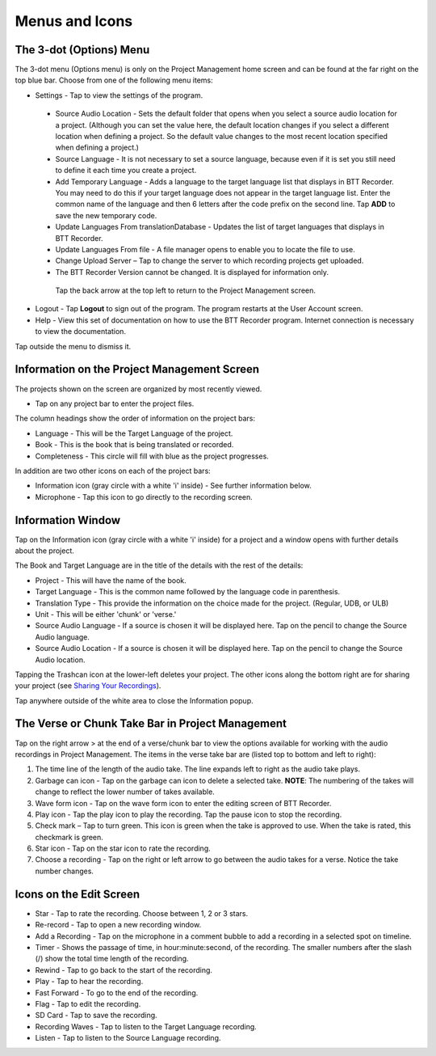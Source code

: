 Menus and Icons
========

The 3-dot (Options) Menu
-----
The 3-dot menu (Options menu) is only on the Project Management home screen and can be found at the far right on the top blue bar.  Choose from one of the following menu items:

* Settings - Tap to view the settings of the program.
 * Source Audio Location - Sets the default folder that opens when you select a source audio location for a project. (Although you can set the value here, the default location changes if you select a different location when defining a project. So the default value changes to the most recent location specified when defining a project.)
 * Source Language - It is not necessary to set a source language, because even if it is set you still need to define it each time you create a project. 
 * Add Temporary Language - Adds a language to the target language list that displays in BTT Recorder. You may need to do this if your target language does not appear in the target language list. Enter the common name of the language and then 6 letters after the code prefix on the second line. Tap **ADD** to save the new temporary code.
 * Update Languages From translationDatabase - Updates the list of target languages that displays in BTT Recorder.
 * Update Languages From file - A file manager opens to enable you to locate the file to use.
 * Change Upload Server – Tap to change the server to which recording projects get uploaded.
 * The BTT Recorder Version cannot be changed. It is displayed for information only.

  Tap the back arrow at the top left to return to the Project Management screen.

* Logout - Tap **Logout** to sign out of the program. The program restarts at the User Account screen.
* Help - View this set of documentation on how to use the BTT Recorder program. Internet connection is necessary to view the documentation.
  
Tap outside the menu to dismiss it.

Information on the Project Management Screen
-----
The projects shown on the screen are organized by most recently viewed. 

* Tap on any project bar to enter the project files.

The column headings show the order of information on the project bars:

* Language - This will be the Target Language of the project.
* Book - This is the book that is being translated or recorded.
* Completeness - This circle will fill with blue as the project progresses.

In addition are two other icons on each of the project bars:

* Information icon (gray circle with a white 'i' inside) - See further information below.
* Microphone - Tap this icon to go directly to the recording screen.

Information Window
-----
Tap on the Information icon (gray circle with a white 'i' inside) for a project and a window opens with further details about the project.

The Book and Target Language are in the title of the details with the rest of the details:

* Project - This will have the name of the book.
* Target Language - This is the common name followed by the language code in parenthesis.
* Translation Type - This provide the information on the choice made for the project. (Regular, UDB, or ULB)
* Unit - This will be either 'chunk' or 'verse.'
* Source Audio Language - If a source is chosen it will be displayed here. Tap on the pencil to change the Source Audio language.
* Source Audio Location - If a source is chosen it will be displayed here. Tap on the pencil to change the Source Audio location.

Tapping the Trashcan icon at the lower-left deletes your project. The other icons along the bottom right are for sharing your project (see `Sharing Your Recordings <https://btt-recorder.readthedocs.io/en/latest/sharing.html#>`_).

Tap anywhere outside of the white area to close the Information popup.


The Verse or Chunk Take Bar in Project Management
-----

Tap on the right arrow > at the end of a verse/chunk bar to view the options available for working with the audio recordings in Project Management. The items in the verse take bar are (listed top to bottom and left to right):

1.  The time line of the length of the audio take. The line expands left to right as the audio take plays.
2.	Garbage can icon - Tap on the garbage can icon to delete a selected take. **NOTE**: The numbering of the takes will change to reflect the lower number of takes available. 
3.	Wave form icon - Tap on the wave form icon to enter the editing screen of BTT Recorder.
4.	Play icon - Tap the play icon to play the recording. Tap the pause icon to stop the recording.
5.	Check mark – Tap to turn green. This icon is green when the take is approved to use. When the take is rated, this checkmark is green.
6.	Star icon - Tap on the star icon to rate the recording.
7.	Choose a recording - Tap on the right or left arrow to go between the audio takes for a verse. Notice the take number changes.

Icons on the Edit Screen
-----

* Star - Tap to rate the recording. Choose between 1, 2 or 3 stars. 
* Re-record - Tap to open a new recording window.
* Add a Recording - Tap on the microphone in a comment bubble to add a recording in a selected spot on timeline.
* Timer - Shows the passage of time, in hour:minute:second, of the recording. The smaller numbers after the slash (/) show the total time length of the recording.
* Rewind - Tap to go back to the start of the recording.	
* Play - Tap to hear the recording.
* Fast Forward - To go to the end of the recording.
* Flag - Tap to edit the recording.
* SD Card - Tap to save the recording.
* Recording Waves - Tap to listen to the Target Language recording.
* Listen - Tap to listen to the Source Language recording.
